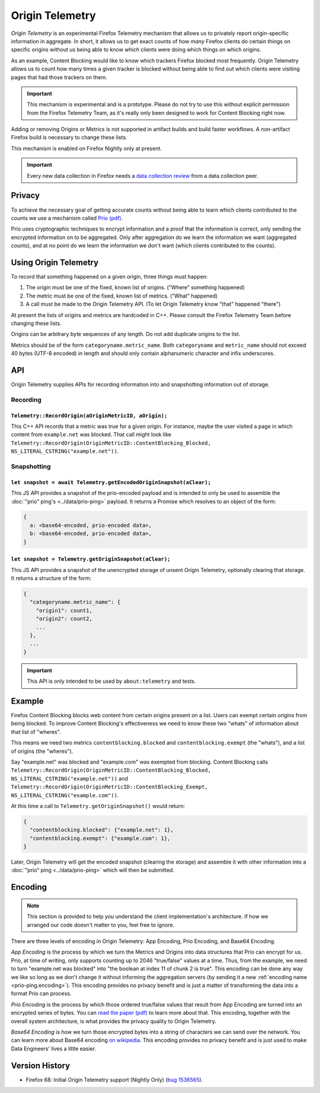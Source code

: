 .. _origintelemetry:

================
Origin Telemetry
================

*Origin Telemetry* is an experimental Firefox Telemetry mechanism that allows us to privately report origin-specific information in aggregate.
In short, it allows us to get exact counts of how *many* Firefox clients do certain things on specific origins without us being able to know *which* clients were doing which things on which origins.

As an example, Content Blocking would like to know which trackers Firefox blocked most frequently.
Origin Telemetry allows us to count how many times a given tracker is blocked without being able to find out which clients were visiting pages that had those trackers on them.

.. important::

    This mechanism is experimental and is a prototype.
    Please do not try to use this without explicit permission from the Firefox Telemetry Team, as it's really only been designed to work for Content Blocking right now.

Adding or removing Origins or Metrics is not supported in artifact builds and build faster workflows. A non-artifact Firefox build is necessary to change these lists.

This mechanism is enabled on Firefox Nightly only at present.

.. important::

    Every new data collection in Firefox needs a `data collection review <https://wiki.mozilla.org/Firefox/Data_Collection#Requesting_Approval>`_ from a data collection peer.

Privacy
=======

To achieve the necessary goal of getting accurate counts without being able to learn which clients contributed to the counts we use a mechanism called `Prio (pdf) <https://www.usenix.org/system/files/conference/nsdi17/nsdi17-corrigan-gibbs.pdf>`_.

Prio uses cryptographic techniques to encrypt information and a proof that the information is correct, only sending the encrypted information on to be aggregated.
Only after aggregation do we learn the information we want (aggregated counts), and at no point do we learn the information we don't want (which clients contributed to the counts).

.. _origin.usage:

Using Origin Telemetry
======================

To record that something happened on a given origin, three things must happen:

1. The origin must be one of the fixed, known list of origins. ("Where" something happened)
2. The metric must be one of the fixed, known list of metrics. ("What" happened)
3. A call must be made to the Origin Telemetry API. (To let Origin Telemetry know "that" happened "there")

At present the lists of origins and metrics are hardcoded in C++.
Please consult the Firefox Telemetry Team before changing these lists.

Origins can be arbitrary byte sequences of any length.
Do not add duplicate origins to the list.

Metrics should be of the form ``categoryname.metric_name``.
Both ``categoryname`` and ``metric_name`` should not exceed 40 bytes (UTF-8 encoded) in length and should only contain alphanumeric character and infix underscores.

.. _origin.API:

API
===

Origin Telemetry supplies APIs for recording information into and snapshotting information out of storage.

Recording
---------

``Telemetry::RecordOrigin(aOriginMetricID, aOrigin);``
~~~~~~~~~~~~~~~~~~~~~~~~~~~~~~~~~~~~~~~~~~~~~~~~~~~~~~

This C++ API records that a metric was true for a given origin.
For instance, maybe the user visited a page in which content from ``example.net`` was blocked.
That call might look like ``Telemetry::RecordOrigin(OriginMetricID::ContentBlocking_Blocked, NS_LITERAL_CSTRING("example.net"))``.

Snapshotting
------------

``let snapshot = await Telemetry.getEncodedOriginSnapshot(aClear);``
~~~~~~~~~~~~~~~~~~~~~~~~~~~~~~~~~~~~~~~~~~~~~~~~~~~~~~~~~~~~~~~~~~~~

This JS API provides a snapshot of the prio-encoded payload and is intended to only be used to assemble the :doc:`"prio" ping's <../data/prio-ping>` payload.
It returns a Promise which resolves to an object of the form:

.. code-block:: js

  {
    a: <base64-encoded, prio-encoded data>,
    b: <base64-encoded, prio-encoded data>,
  }

``let snapshot = Telemetry.getOriginSnapshot(aClear);``
~~~~~~~~~~~~~~~~~~~~~~~~~~~~~~~~~~~~~~~~~~~~~~~~~~~~~~~

This JS API provides a snapshot of the unencrypted storage of unsent Origin Telemetry, optionally clearing that storage.
It returns a structure of the form:

.. code-block:: js

  {
    "categoryname.metric_name": {
      "origin1": count1,
      "origin2": count2,
      ...
    },
    ...
  }

.. important::

    This API is only intended to be used by ``about:telemetry`` and tests.

.. _origin.example:

Example
=======

Firefox Content Blocking blocks web content from certain origins present on a list.
Users can exempt certain origins from being blocked.
To improve Content Blocking's effectiveness we need to know these two "whats" of information about that list of "wheres".

This means we need two metrics ``contentblocking.blocked`` and ``contentblocking.exempt`` (the "whats"), and a list of origins (the "wheres").

Say "example.net" was blocked and "example.com" was exempted from blocking.
Content Blocking calls ``Telemetry::RecordOrigin(OriginMetricID::ContentBlocking_Blocked, NS_LITERAL_CSTRING("example.net"))`` and ``Telemetry::RecordOrigin(OriginMetricID::ContentBlocking_Exempt, NS_LITERAL_CSTRING("example.com"))``.

At this time a call to ``Telemetry.getOriginSnapshot()`` would return:

.. code-block:: js

  {
    "contentblocking.blocked": {"example.net": 1},
    "contentblocking.exempt": {"example.com": 1},
  }

Later, Origin Telemetry will get the encoded snapshot (clearing the storage) and assemble it with other information into a :doc:`"prio" ping <../data/prio-ping>` which will then be submitted.

.. _origin.encoding:

Encoding
========

.. note::

    This section is provided to help you understand the client implementation's architecture.
    If how we arranged our code doesn't matter to you, feel free to ignore.

There are three levels of encoding in Origin Telemetry: App Encoding, Prio Encoding, and Base64 Encoding.

*App Encoding* is the process by which we turn the Metrics and Origins into data structures that Prio can encrypt for us.
Prio, at time of writing, only supports counting up to 2046 "true/false" values at a time.
Thus, from the example, we need to turn "example.net was blocked" into "the boolean at index 11 of chunk 2 is true".
This encoding can be done any way we like so long as we don't change it without informing the aggregation servers (by sending it a new :ref:`encoding name <prio-ping.encoding>`).
This encoding provides no privacy benefit and is just a matter of transforming the data into a format Prio can process.

*Prio Encoding* is the process by which those ordered true/false values that result from App Encoding are turned into an encrypted series of bytes.
You can `read the paper (pdf) <https://www.usenix.org/system/files/conference/nsdi17/nsdi17-corrigan-gibbs.pdf>`_ to learn more about that.
This encoding, together with the overall system architecture, is what provides the privacy quality to Origin Telemetry.

*Base64 Encoding* is how we turn those encrypted bytes into a string of characters we can send over the network.
You can learn more about Base64 encoding `on wikipedia <https://wikipedia.org/wiki/Base64>`_.
This encoding provides no privacy benefit and is just used to make Data Engineers' lives a little easier.

Version History
===============

- Firefox 68: Initial Origin Telemetry support (Nightly Only) (`bug 1536565 <https://bugzilla.mozilla.org/show_bug.cgi?id=1536565>`_).
